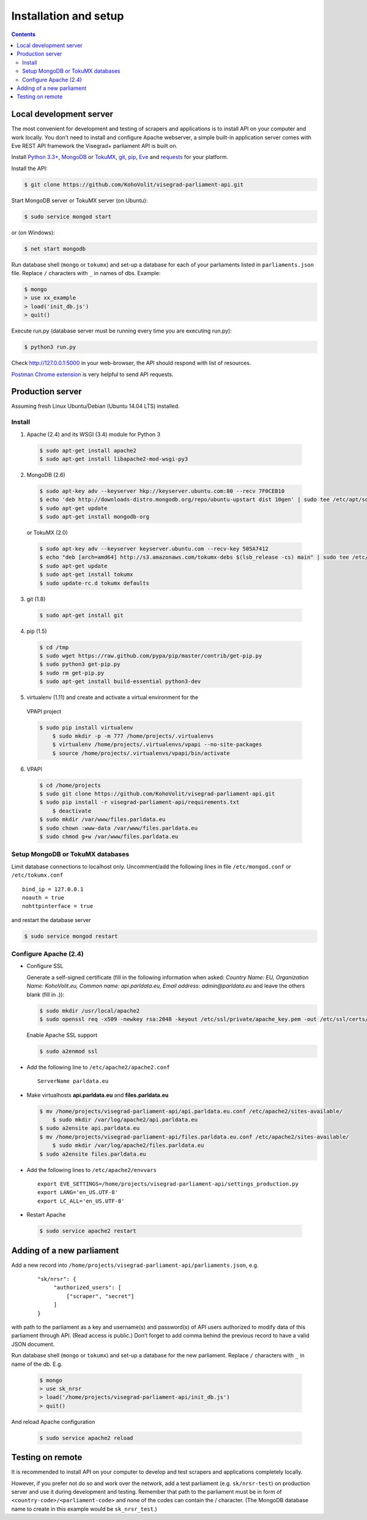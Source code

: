 ======================
Installation and setup
======================

.. contents:: :backlinks: none

------------------------
Local development server
------------------------

The most convenient for development and testing of scrapers and applications is to install API on your computer and work locally. You don’t need to install and configure Apache webserver, a simple built-in application server comes with Eve REST API framework the Visegrad+ parliament API is built on.

Install `Python 3.3+`_, MongoDB_ or TokuMX_, git_, pip_, Eve_ and requests_ for your platform.

.. _`Python 3.3+`: https://www.python.org/download/
.. _MongoDB: http://docs.mongodb.org/manual/installation/
.. _TokuMX: http://docs.tokutek.com/tokumx/tokumx-installation.html
.. _git: http://git-scm.com/downloads
.. _pip: http://pip.readthedocs.org/en/latest/installing.html
.. _Eve: http://python-eve.org/install.html
.. _requests: http://docs.python-requests.org/en/latest/user/install/

Install the API:

.. code-block:: console

    $ git clone https://github.com/KohoVolit/visegrad-parliament-api.git

Start MongoDB server or TokuMX server (on Ubuntu):

.. code-block:: console

    $ sudo service mongod start

or (on Windows):

.. code-block:: console

    $ net start mongodb

Run database shell (``mongo`` or ``tokumx``) and set-up a database for each of your parliaments listed in ``parliaments.json`` file. Replace ``/`` characters with ``_`` in names of dbs. Example:

.. code-block:: console

    $ mongo
    > use xx_example
    > load('init_db.js')
    > quit()

Execute run.py (database server must be running every time you are executing run.py):

.. code-block:: console

    $ python3 run.py

Check http://127.0.0.1:5000 in your web-browser, the API should respond with list of resources.

`Postman Chrome extension`_ is very helpful to send API requests.

.. _`Postman Chrome extension`: http://www.getpostman.com

-----------------
Production server
-----------------

Assuming fresh Linux Ubuntu/Debian (Ubuntu 14.04 LTS) installed.

Install
=======

1. Apache (2.4) and its WSGI (3.4) module for Python 3

  .. code-block:: console

      $ sudo apt-get install apache2
      $ sudo apt-get install libapache2-mod-wsgi-py3

2. MongoDB (2.6)

  .. code-block:: console

      $ sudo apt-key adv --keyserver hkp://keyserver.ubuntu.com:80 --recv 7F0CEB10
      $ echo 'deb http://downloads-distro.mongodb.org/repo/ubuntu-upstart dist 10gen' | sudo tee /etc/apt/sources.list.d/mongodb.list
      $ sudo apt-get update
      $ sudo apt-get install mongodb-org

  or TokuMX (2.0)

  .. code-block:: console

      $ sudo apt-key adv --keyserver keyserver.ubuntu.com --recv-key 505A7412
      $ echo "deb [arch=amd64] http://s3.amazonaws.com/tokumx-debs $(lsb_release -cs) main" | sudo tee /etc/apt/sources.list.d/tokumx.list
      $ sudo apt-get update
      $ sudo apt-get install tokumx
      $ sudo update-rc.d tokumx defaults

3. git (1.8)

  .. code-block:: console

      $ sudo apt-get install git

4. pip (1.5)

  .. code-block:: console

      $ cd /tmp
      $ sudo wget https://raw.github.com/pypa/pip/master/contrib/get-pip.py
      $ sudo python3 get-pip.py
      $ sudo rm get-pip.py
      $ sudo apt-get install build-essential python3-dev

5. virtualenv (1.11) and create and activate a virtual environment for the
  VPAPI project

  .. code-block:: console

      $ sudo pip install virtualenv
	  $ sudo mkdir -p -m 777 /home/projects/.virtualenvs
	  $ virtualenv /home/projects/.virtualenvs/vpapi --no-site-packages
	  $ source /home/projects/.virtualenvs/vpapi/bin/activate

6. VPAPI

  .. code-block:: console

      $ cd /home/projects
      $ sudo git clone https://github.com/KohoVolit/visegrad-parliament-api.git
      $ sudo pip install -r visegrad-parliament-api/requirements.txt
	  $ deactivate
      $ sudo mkdir /var/www/files.parldata.eu
      $ sudo chown :www-data /var/www/files.parldata.eu
      $ sudo chmod g+w /var/www/files.parldata.eu


Setup MongoDB or TokuMX databases
=================================

Limit database connections to localhost only. Uncomment/add the following lines in file ``/etc/mongod.conf`` or ``/etc/tokumx.conf``

::

    bind_ip = 127.0.0.1
    noauth = true
    nohttpinterface = true

and restart the database server

.. code-block:: console

    $ sudo service mongod restart

Configure Apache (2.4)
======================

* Configure SSL

  Generate a self-signed certificate (fill in the following information when asked: *Country Name: EU, Organization Name: KohoVolit.eu, Common name: api.parldata.eu, Email address: admin\@parldata.eu* and leave the others blank (fill in .)):

  .. code-block:: console

     $ sudo mkdir /usr/local/apache2
     $ sudo openssl req -x509 -newkey rsa:2048 -keyout /etc/ssl/private/apache_key.pem -out /etc/ssl/certs/apache_cert.pem -days 3650 -nodes

  Enable Apache SSL support

  .. code-block:: console

      $ sudo a2enmod ssl

* Add the following line to ``/etc/apache2/apache2.conf``

  ::

      ServerName parldata.eu

* Make virtualhosts **api.parldata.eu** and **files.parldata.eu**

  .. code-block:: console

      $ mv /home/projects/visegrad-parliament-api/api.parldata.eu.conf /etc/apache2/sites-available/
	  $ sudo mkdir /var/log/apache2/api.parldata.eu
      $ sudo a2ensite api.parldata.eu
      $ mv /home/projects/visegrad-parliament-api/files.parldata.eu.conf /etc/apache2/sites-available/
	  $ sudo mkdir /var/log/apache2/files.parldata.eu
      $ sudo a2ensite files.parldata.eu

* Add the following lines to ``/etc/apache2/envvars``

  ::

      export EVE_SETTINGS=/home/projects/visegrad-parliament-api/settings_production.py
      export LANG='en_US.UTF-8'
      export LC_ALL='en_US.UTF-8'

* Restart Apache

 .. code-block:: console

      $ sudo service apache2 restart

--------------------------
Adding of a new parliament
--------------------------

Add a new record into ``/home/projects/visegrad-parliament-api/parliaments.json``, e.g.

    ::

        "sk/nrsr": {
             "authorized_users": [
                 ["scraper", "secret"]
             ]
        }

with path to the parliament as a key and username(s) and password(s) of API users authorized to modify data of this parliament through API. (Read access is public.) Don’t forget to add comma behind the previous record to have a valid JSON document.

Run database shell (``mongo`` or ``tokumx``) and set-up a database for the new parliament. Replace ``/`` characters with ``_`` in name of the db. E.g.

 .. code-block:: console

    $ mongo
    > use sk_nrsr
    > load('/home/projects/visegrad-parliament-api/init_db.js')
    > quit()

And reload Apache configuration

 .. code-block:: console

    $ sudo service apache2 reload

-----------------
Testing on remote
-----------------

It is recommended to install API on your computer to develop and test scrapers and applications completely locally.

However, if you prefer not do so and work over the network, add a test parliament (e.g. ``sk/nrsr-test``) on production server and use it during development and testing. Remember that path to the parliament must be in  form of ``<country-code>/<parliament-code>`` and none of the codes can contain the / character. (The MongoDB database name to create in this example would be ``sk_nrsr_test``.)
